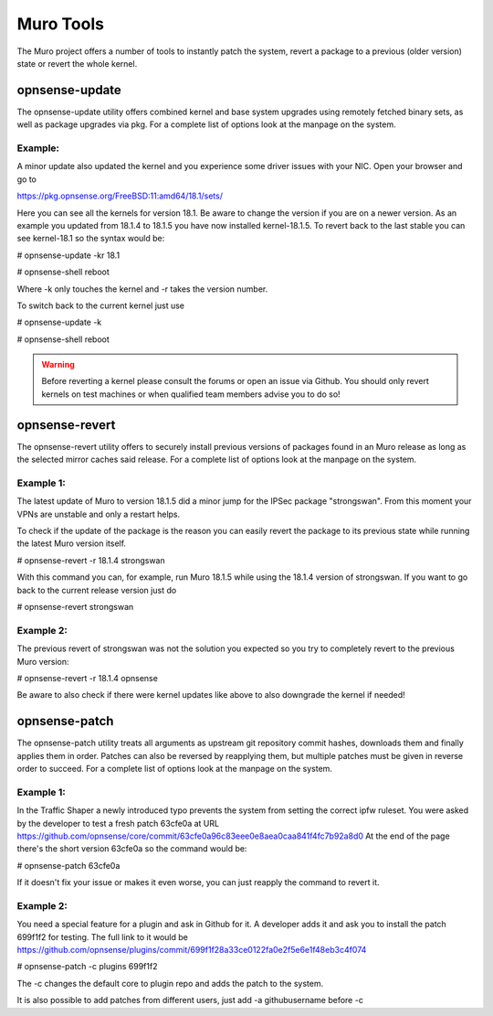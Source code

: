 ==============
Muro Tools
==============

The Muro project offers a number of tools to instantly patch the system,
revert a package to a previous (older version) state or revert the whole kernel. 

---------------
opnsense-update
---------------
The opnsense-update utility offers combined kernel and base system upgrades
using remotely fetched binary sets, as well as package upgrades via pkg.
For a complete list of options look at the manpage on the system.

Example:
--------
A minor update also updated the kernel and you experience some driver issues with your NIC.
Open your browser and go to 

https://pkg.opnsense.org/FreeBSD:11:amd64/18.1/sets/

Here you can see all the kernels for version 18.1. Be aware to change the version if you are on a newer version.
As an example you updated from 18.1.4 to 18.1.5 you have now installed kernel-18.1.5. 
To revert back to the last stable you can see kernel-18.1 so the syntax would be:


# opnsense-update -kr 18.1

# opnsense-shell reboot


Where -k only touches the kernel and -r takes the version number.


To switch back to the current kernel just use

# opnsense-update -k

# opnsense-shell reboot

.. Warning::
    Before reverting a kernel please consult the forums or open an issue via Github. 
    You should only revert kernels on test   machines or when qualified team members advise you to do so!


---------------
opnsense-revert
---------------
The opnsense-revert utility offers to securely install previous versions of packages
found in an Muro release as long as the selected mirror caches said release.
For a complete list of options look at the manpage on the system.

Example 1:
----------
The latest update of Muro to version 18.1.5 did a minor jump for the IPSec package "strongswan".
From this moment your VPNs are unstable and only a restart helps.

To check if the update of the package is the reason you can easily revert the package
to its previous state while running the latest Muro version itself.

# opnsense-revert -r 18.1.4 strongswan

With this command you can, for example, run Muro 18.1.5 while using the 18.1.4 version of strongswan.
If you want to go back to the current release version just do

# opnsense-revert strongswan

Example 2:
----------
The previous revert of strongswan was not the solution you expected so you try to completely revert to the previous
Muro version:

# opnsense-revert -r 18.1.4 opnsense

Be aware to also check if there were kernel updates like above to also downgrade the kernel if needed!


--------------
opnsense-patch
--------------
The opnsense-patch utility treats all arguments as upstream git repository commit hashes,
downloads them and finally applies them in order.
Patches can also be reversed by reapplying them, but multiple patches must be given in reverse order to succeed.
For a complete list of options look at the manpage on the system.


Example 1:
----------
In the Traffic Shaper a newly introduced typo prevents the system from setting the correct ipfw ruleset.
You were asked by the developer to test a fresh patch 63cfe0a at URL https://github.com/opnsense/core/commit/63cfe0a96c83eee0e8aea0caa841f4fc7b92a8d0
At the end of the page there's the short version 63cfe0a so the command would be:

# opnsense-patch 63cfe0a

If it doesn't fix your issue or makes it even worse, you can just reapply the command 
to revert it.

Example 2:
----------
You need a special feature for a plugin and ask in Github for it.
A developer adds it and ask you to install the patch 699f1f2 for testing.
The full link to it would be https://github.com/opnsense/plugins/commit/699f1f28a33ce0122fa0e2f5e6e1f48eb3c4f074

# opnsense-patch -c plugins 699f1f2

The -c changes the default core to plugin repo and adds the patch to the system. 

It is also possible to add patches from different users, just add -a githubusername before -c

